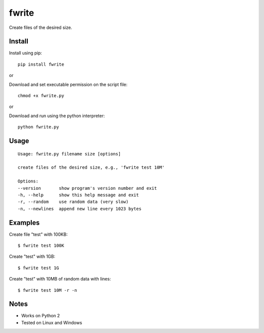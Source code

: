 fwrite
=======

Create files of the desired size.

Install
-------

Install using pip:

::

    pip install fwrite

or

Download and set executable permission on the script file:

::

    chmod +x fwrite.py

or

Download and run using the python interpreter:

::

    python fwrite.py

Usage
-----

::

    Usage: fwrite.py filename size [options]

    create files of the desired size, e.g., 'fwrite test 10M'

    Options:
    --version       show program's version number and exit
    -h, --help      show this help message and exit
    -r, --random    use random data (very slow)
    -n, --newlines  append new line every 1023 bytes

Examples
--------

Create file "test" with 100KB:

::

    $ fwrite test 100K

Create "test" with 1GB:

::

    $ fwrite test 1G

Create "test" with 10MB of random data with lines:

::

    $ fwrite test 10M -r -n

Notes
-----

- Works on Python 2
- Tested on Linux and Windows
